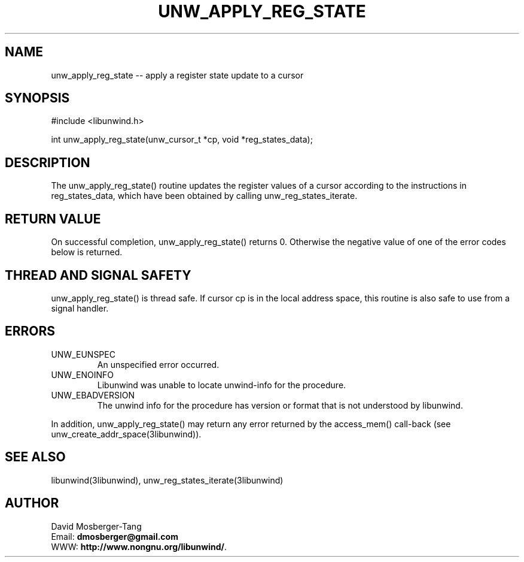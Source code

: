 .\" *********************************** start of \input{common.tex}
.\" *********************************** end of \input{common.tex}
'\" t
.\" Manual page created with latex2man on Tue Aug 29 12:09:48 2023
.\" NOTE: This file is generated, DO NOT EDIT.
.de Vb
.ft CW
.nf
..
.de Ve
.ft R

.fi
..
.TH "UNW\\_APPLY\\_REG\\_STATE" "3libunwind" "29 August 2023" "Programming Library " "Programming Library "
.SH NAME
unw_apply_reg_state
\-\- apply a register state update to a cursor 
.PP
.SH SYNOPSIS

.PP
#include <libunwind.h>
.br
.PP
int
unw_apply_reg_state(unw_cursor_t *cp,
void *reg_states_data);
.br
.PP
.SH DESCRIPTION

.PP
The unw_apply_reg_state()
routine updates the register values 
of a cursor according to the instructions in reg_states_data,
which have been obtained by calling unw_reg_states_iterate\&.
.PP
.SH RETURN VALUE

.PP
On successful completion, unw_apply_reg_state()
returns 0. 
Otherwise the negative value of one of the error codes below is 
returned. 
.PP
.SH THREAD AND SIGNAL SAFETY

.PP
unw_apply_reg_state()
is thread safe. If cursor cp
is 
in the local address space, this routine is also safe to use from a 
signal handler. 
.PP
.SH ERRORS

.PP
.TP
UNW_EUNSPEC
 An unspecified error occurred. 
.TP
UNW_ENOINFO
 Libunwind
was unable to locate 
unwind\-info for the procedure. 
.TP
UNW_EBADVERSION
 The unwind info for the procedure has 
version or format that is not understood by libunwind\&.
.PP
In addition, unw_apply_reg_state()
may return any error 
returned by the access_mem()
call\-back (see 
unw_create_addr_space(3libunwind)).
.PP
.SH SEE ALSO

.PP
libunwind(3libunwind),
unw_reg_states_iterate(3libunwind)
.PP
.SH AUTHOR

.PP
David Mosberger\-Tang
.br
Email: \fBdmosberger@gmail.com\fP
.br
WWW: \fBhttp://www.nongnu.org/libunwind/\fP\&.
.\" NOTE: This file is generated, DO NOT EDIT.
